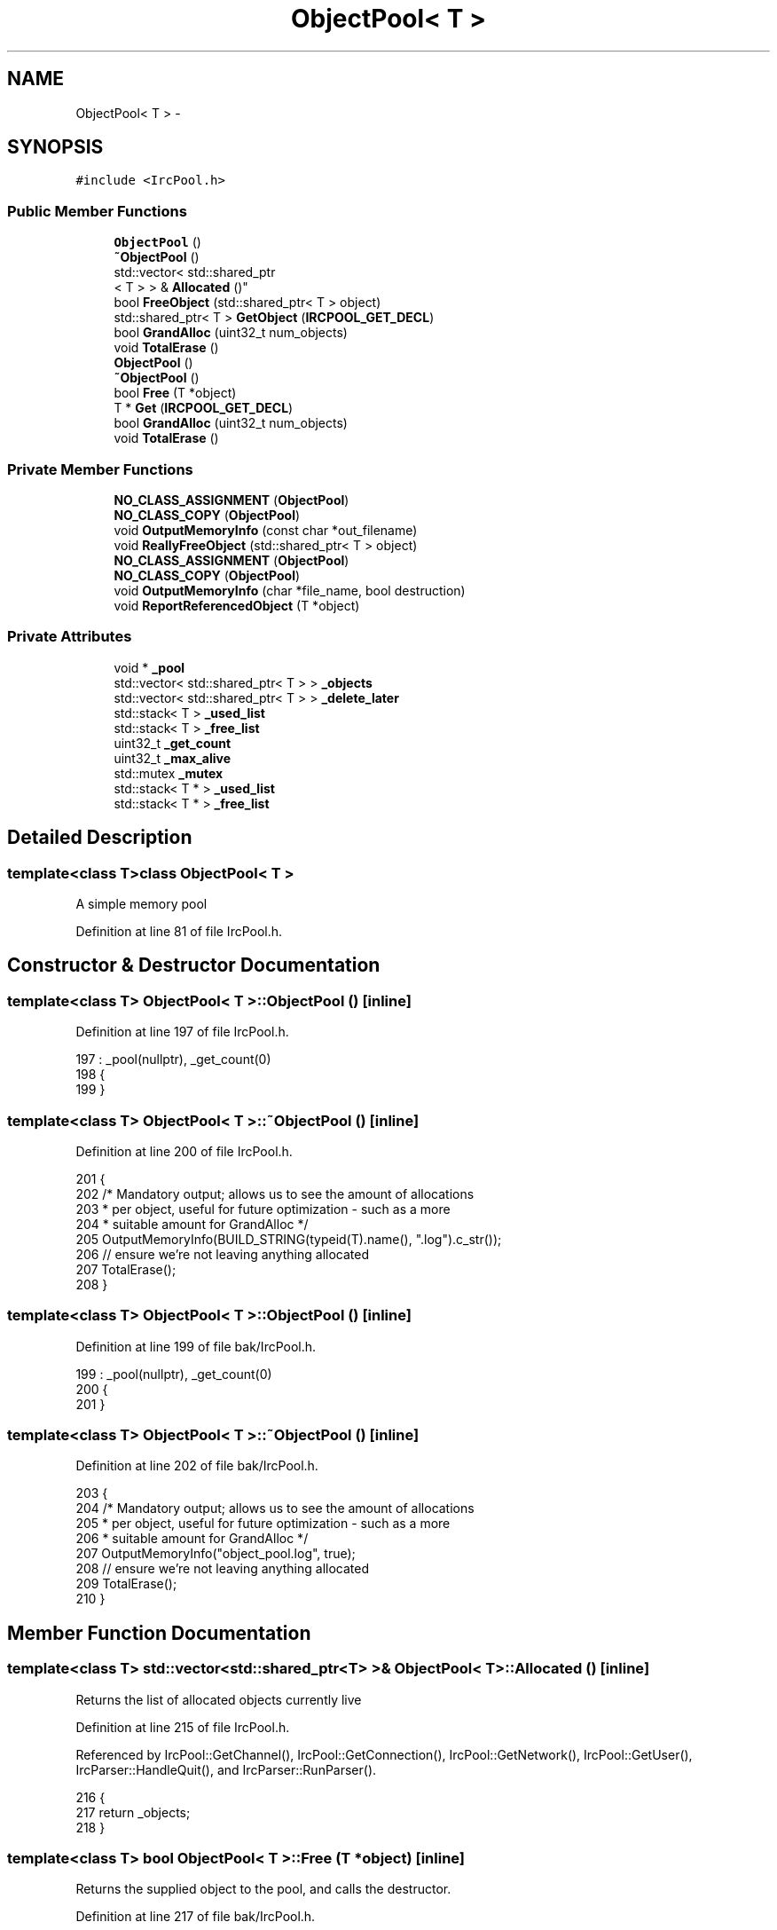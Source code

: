 .TH "ObjectPool< T >" 3 "Mon Jun 23 2014" "Version 0.1" "Social Bot Interface" \" -*- nroff -*-
.ad l
.nh
.SH NAME
ObjectPool< T > \- 
.SH SYNOPSIS
.br
.PP
.PP
\fC#include <IrcPool\&.h>\fP
.SS "Public Member Functions"

.in +1c
.ti -1c
.RI "\fBObjectPool\fP ()"
.br
.ti -1c
.RI "\fB~ObjectPool\fP ()"
.br
.ti -1c
.RI "std::vector< std::shared_ptr
.br
< T > > & \fBAllocated\fP ()"
.br
.ti -1c
.RI "bool \fBFreeObject\fP (std::shared_ptr< T > object)"
.br
.ti -1c
.RI "std::shared_ptr< T > \fBGetObject\fP (\fBIRCPOOL_GET_DECL\fP)"
.br
.ti -1c
.RI "bool \fBGrandAlloc\fP (uint32_t num_objects)"
.br
.ti -1c
.RI "void \fBTotalErase\fP ()"
.br
.ti -1c
.RI "\fBObjectPool\fP ()"
.br
.ti -1c
.RI "\fB~ObjectPool\fP ()"
.br
.ti -1c
.RI "bool \fBFree\fP (T *object)"
.br
.ti -1c
.RI "T * \fBGet\fP (\fBIRCPOOL_GET_DECL\fP)"
.br
.ti -1c
.RI "bool \fBGrandAlloc\fP (uint32_t num_objects)"
.br
.ti -1c
.RI "void \fBTotalErase\fP ()"
.br
.in -1c
.SS "Private Member Functions"

.in +1c
.ti -1c
.RI "\fBNO_CLASS_ASSIGNMENT\fP (\fBObjectPool\fP)"
.br
.ti -1c
.RI "\fBNO_CLASS_COPY\fP (\fBObjectPool\fP)"
.br
.ti -1c
.RI "void \fBOutputMemoryInfo\fP (const char *out_filename)"
.br
.ti -1c
.RI "void \fBReallyFreeObject\fP (std::shared_ptr< T > object)"
.br
.ti -1c
.RI "\fBNO_CLASS_ASSIGNMENT\fP (\fBObjectPool\fP)"
.br
.ti -1c
.RI "\fBNO_CLASS_COPY\fP (\fBObjectPool\fP)"
.br
.ti -1c
.RI "void \fBOutputMemoryInfo\fP (char *file_name, bool destruction)"
.br
.ti -1c
.RI "void \fBReportReferencedObject\fP (T *object)"
.br
.in -1c
.SS "Private Attributes"

.in +1c
.ti -1c
.RI "void * \fB_pool\fP"
.br
.ti -1c
.RI "std::vector< std::shared_ptr< T > > \fB_objects\fP"
.br
.ti -1c
.RI "std::vector< std::shared_ptr< T > > \fB_delete_later\fP"
.br
.ti -1c
.RI "std::stack< T > \fB_used_list\fP"
.br
.ti -1c
.RI "std::stack< T > \fB_free_list\fP"
.br
.ti -1c
.RI "uint32_t \fB_get_count\fP"
.br
.ti -1c
.RI "uint32_t \fB_max_alive\fP"
.br
.ti -1c
.RI "std::mutex \fB_mutex\fP"
.br
.ti -1c
.RI "std::stack< T * > \fB_used_list\fP"
.br
.ti -1c
.RI "std::stack< T * > \fB_free_list\fP"
.br
.in -1c
.SH "Detailed Description"
.PP 

.SS "template<class T>class ObjectPool< T >"
A simple memory pool 
.PP
Definition at line 81 of file IrcPool\&.h\&.
.SH "Constructor & Destructor Documentation"
.PP 
.SS "template<class T> \fBObjectPool\fP< T >::\fBObjectPool\fP ()\fC [inline]\fP"

.PP
Definition at line 197 of file IrcPool\&.h\&.
.PP
.nf
197                      : _pool(nullptr), _get_count(0)
198         {
199         }
.fi
.SS "template<class T> \fBObjectPool\fP< T >::~\fBObjectPool\fP ()\fC [inline]\fP"

.PP
Definition at line 200 of file IrcPool\&.h\&.
.PP
.nf
201         {
202                 /* Mandatory output; allows us to see the amount of allocations
203                  * per object, useful for future optimization - such as a more
204                  * suitable amount for GrandAlloc */
205                 OutputMemoryInfo(BUILD_STRING(typeid(T)\&.name(), "\&.log")\&.c_str());
206                 // ensure we're not leaving anything allocated
207                 TotalErase();
208         }
.fi
.SS "template<class T> \fBObjectPool\fP< T >::\fBObjectPool\fP ()\fC [inline]\fP"

.PP
Definition at line 199 of file bak/IrcPool\&.h\&.
.PP
.nf
199                      : _pool(nullptr), _get_count(0)
200         {
201         }
.fi
.SS "template<class T> \fBObjectPool\fP< T >::~\fBObjectPool\fP ()\fC [inline]\fP"

.PP
Definition at line 202 of file bak/IrcPool\&.h\&.
.PP
.nf
203         {
204                 /* Mandatory output; allows us to see the amount of allocations
205                  * per object, useful for future optimization - such as a more
206                  * suitable amount for GrandAlloc */
207                 OutputMemoryInfo("object_pool\&.log", true);
208                 // ensure we're not leaving anything allocated
209                 TotalErase();
210         }
.fi
.SH "Member Function Documentation"
.PP 
.SS "template<class T> std::vector<std::shared_ptr<T> >& \fBObjectPool\fP< T >::Allocated ()\fC [inline]\fP"
Returns the list of allocated objects currently live 
.PP
Definition at line 215 of file IrcPool\&.h\&.
.PP
Referenced by IrcPool::GetChannel(), IrcPool::GetConnection(), IrcPool::GetNetwork(), IrcPool::GetUser(), IrcParser::HandleQuit(), and IrcParser::RunParser()\&.
.PP
.nf
216         {
217                 return _objects;
218         }
.fi
.SS "template<class T> bool \fBObjectPool\fP< T >::Free (T *object)\fC [inline]\fP"
Returns the supplied object to the pool, and calls the destructor\&. 
.PP
Definition at line 217 of file bak/IrcPool\&.h\&.
.PP
Referenced by IrcFactory::DeleteIrcObject()\&.
.PP
.nf
220         {
221                 // validate it came from our pool?
222 
223                 _mutex\&.lock();
224 
225                 /* Destructor is called by ourselves; this means that we must do
226                  * all checks before that point, which in this case, is reporting
227                  * if the object still has outstanding references\&. 
228                  * The objects notify the Engine of their creation and
229                  * deletion in its constructor/destructor respectively\&. As such,
230                  * when freeing the object in our code, this should be the only
231                  * remaining reference, since we can't check the reference count
232                  * AFTER we've deleted it\&. If it's still got more than 1, then
233                  * somethings wrong\&. */
234                 if ( object->RefCount() != 0 )
235                 {
236                         ReportReferencedObject(object);
237                 }
238 
239                 /* in order to call the destructor here, we must have a pointer
240                  * to the object type (is deemed non-trivial otherwise)\&.
241                  * We must call the destructor manually, as letting the Object
242                  * Dereference call do it will NOT invoke any derived destructors
243                  * at the same time\&. */
244                 T*      obj = object;
245                 obj->~T();
246 
247                 LOG(LL_Debug) << "Object " << object << " given back to the pool\n";
248 
249                 // add the address back to the free pool
250                 _free_list\&.push(static_cast<T*>(object));
251                 // pop it off the used list
252                 _used_list\&.pop();
253 
254 #if defined(USING_MEMORY_DEBUGGING)
255                 // auto fail!
256                 for ( std::vector<pool_object_meminfo>::iterator info = _infovect\&.begin();
257                         info != _infovect\&.end();
258                         info++ )
259                 {
260                         if ( (info)->object == (void*)object )
261                         {
262                                 _infovect\&.erase(info);
263                                 break;
264                         }
265                 }
266 #endif
267 
268                 _mutex\&.unlock();
269                 return true;
270         }
.fi
.SS "template<class T> bool \fBObjectPool\fP< T >::FreeObject (std::shared_ptr< T >object)\fC [inline]\fP"
Returns the supplied object to the pool, and calls the destructor\&. 
.PP
Definition at line 225 of file IrcPool\&.h\&.
.PP
Referenced by IrcConnection::DeleteChannel(), IrcChannel::DeleteUser(), IrcConnection::EraseChannelList(), and IrcChannel::EraseNameslist()\&.
.PP
.nf
228         {
229                 // validate it came from our pool?
230 
231                 _mutex\&.lock();
232 
233                 /* If the object is still referenced by more than just this
234                  * current function (and our _object list), we cannot add it 
235                  * back to the free list, as it could be reallocated and screw 
236                  * things up\&. 
237                  * At the same time, we can't keep checking references in caller
238                  * code or waiting for objects to die, so we add it to the 
239                  * 'delete-later' list, so it can be reclaimed later\&.
240                  */
241                 if ( object\&.use_count() > 2 )
242                 {
243                         // still referenced; reattempt delete later
244                         _delete_later\&.push_back(object);
245                         return true;
246                 }
247                 
248                 /* release the actual resources it's using and provide the
249                  * pointers back to the lists */
250                 ReallyFreeObject(object);
251 
252                 _mutex\&.unlock();
253 
254                 // IrcObject destructor called on this functions return!!
255                 return true;
256         }
.fi
.SS "template<class T> T* \fBObjectPool\fP< T >::Get (\fBIRCPOOL_GET_DECL\fP)\fC [inline]\fP"
Returns the next available pointer 
.PP
\fBTodo\fP
.RS 4
implement GrandAlloc dynamic expansion 
.RE
.PP

.PP
Definition at line 277 of file bak/IrcPool\&.h\&.
.PP
Referenced by IrcFactory::CreateIrcChannel(), IrcFactory::CreateIrcConnection(), and IrcFactory::CreateIrcUser()\&.
.PP
.nf
280         {
281                 _mutex\&.lock();
282 
283                 if ( _free_list\&.empty() )
284                 {
286                         /* argh\&.\&. we've breached our allocation limit - we need to do a
287                          * fresh set to bring us up - the policy is 50% of the current
288                          * max (i\&.e\&. GrandAlloc(10) means if we breach, an extra 5
289                          * elements will be added - a second breach adds 8, and so on) */
290                         //uint32_t      additional = _used_list\&.size() / 2;
291                 }
292                 
293                 T*      object = _free_list\&.top();
294 
295                 // remove one of the free elements from the stack
296                 _free_list\&.pop();
297 
298 #if defined(USING_MEMORY_DEBUGGING)
299                 pool_object_meminfo     info;
300 
301 #       if IS_DEBUG_BUILD && IS_VISUAL_STUDIO
302                 // we don't want the full path information that VS sets in debug mode
303                 file = (strrchr(file, PATH_CHAR) + 1);
304 #       endif
305 
306                 info\&.object      = object;
307                 info\&.line        = line;
308                 strlcpy(info\&.file, file, sizeof(info\&.file));
309                 strlcpy(info\&.function, function, sizeof(info\&.function));
310 
311                 _infovect\&.push_back(info);
312 #endif
313 
314 #if 0   // Code Removed: ObjectPool class performs placement new to support multiple parameters
315                 /* construct the object - no arguments! Achievable with some variadic 
316                  * templates, but good luck following and maintaining the code\&.\&.\&. */
317                 //new (object) T;
318 #endif
319 
320                 // push our created object onto the used elements
321                 _used_list\&.push(object);
322 
323                 // update stats
324                 _get_count++;
325                 if ( _used_list\&.size() > _max_alive )
326                         _max_alive = _used_list\&.size();
327 
328                 LOG(LL_Debug) << "Object " << object << " acquired from the pool\n";
329 
330                 _mutex\&.unlock();
331 
332                 return object;
333         }
.fi
.SS "template<class T> std::shared_ptr<T> \fBObjectPool\fP< T >::GetObject (\fBIRCPOOL_GET_DECL\fP)\fC [inline]\fP"
Returns the next available pointer 
.PP
\fBTodo\fP
.RS 4
implement GrandAlloc dynamic expansion 
.RE
.PP

.PP
Definition at line 263 of file IrcPool\&.h\&.
.PP
Referenced by IrcFactory::CreateIrcChannel(), IrcFactory::CreateIrcConnection(), IrcFactory::CreateIrcNetwork(), and IrcFactory::CreateIrcUser()\&.
.PP
.nf
266         {
267                 _mutex\&.lock();
268 
269                 /* seems an opportune time to check the delete_later
270                  * list and actually delete the old objects */
271                 {
272                 }
273 
274                 if ( _free_list\&.empty() )
275                 {
277                         /* argh\&.\&. we've breached our allocation limit - we need to do a
278                          * fresh set to bring us up - the policy is 50% of the current
279                          * max (i\&.e\&. GrandAlloc(10) means if we breach, an extra 5
280                          * elements will be added - a second breach adds 8, and so on) */
281                         //uint32_t      additional = _used_list\&.size() / 2;
282                 }
283                 
284                 T*      object = _free_list\&.top();
285 
286                 // remove one of the free elements from the stack
287                 _free_list\&.pop();
288 
289 #if 0   // Code Removed: no manual reference tracking done anymore, using std::shared_ptr
290 #if defined(USING_MEMORY_DEBUGGING)
291                 pool_object_meminfo     info;
292 
293 #       if IS_DEBUG_BUILD && IS_VISUAL_STUDIO
294                 // we don't want the full path information that VS sets in debug mode
295                 file = (strrchr(file, PATH_CHAR) + 1);
296 #       endif
297 
298                 info\&.object      = object;
299                 info\&.line        = line;
300                 strlcpy(info\&.file, file, sizeof(info\&.file));
301                 strlcpy(info\&.function, function, sizeof(info\&.function));
302 
303                 _infovect\&.push_back(info);
304 #endif
305 #endif
306 
307                 // push our created object onto the used elements
308                 _used_list\&.push(object);
309 
310                 // update stats
311                 _get_count++;
312                 if ( _used_list\&.size() > _max_alive )
313                         _max_alive = _used_list\&.size();
314 
315                 LOG(ELogLevel::Debug) << "Object " << object << " acquired from the pool\n";
316 
317                 std::shared_ptr<T>      ptr;
318                 /* assign the object pointer as shared; no constructors yet! The
319                  * caller, factory, will utilize placement new for this task */
320                 ptr\&.reset(object);
321                 /* store this pointer until requested to free it; by default,
322                  * nothing retains a pointer to one of these objects, so it will
323                  * hit a reference count of 0 upon scope exit where created */
324                 _objects\&.push_back(ptr);
325 
326                 _mutex\&.unlock();
327 
328                 return ptr;
329         }
.fi
.SS "template<class T> bool \fBObjectPool\fP< T >::GrandAlloc (uint32_tnum_objects)\fC [inline]\fP"
Allocates the requested number of objects\&.
.PP
The goal is not to call this at all, while the game is active; if the requested amount exceeds the current available, a large memory allocation will be performed, potentially causing contention\&.
.PP
Designed to be called once, based on the game specs and options, until the game finishes, where all objects are released\&.
.PP
If USING_MEMORY_DEBUGGING, space will be reserved at the end of each object (essentially no-mans land), which will store the details of the caller of \fBGet()\fP
.PP
\fBParameters:\fP
.RS 4
\fInum_objects\fP The number of Objects of type T to allocate 
.RE
.PP
\fBReturns:\fP
.RS 4
Returns true if all of the objects were allocated; if num_objects is 0, or allocation fails, the function returns false 
.RE
.PP

.PP
\fBTodo\fP
.RS 4
throw nullptr or runtime_error on malloc failure? 
.RE
.PP

.PP
Definition at line 351 of file IrcPool\&.h\&.
.PP
.nf
354         {
355                 T*              offset;
356                 uint32_t        to_alloc = sizeof(T) * num_objects;
357 
358                 if ( num_objects == 0 )
359                         return false;
360 
361                 _mutex\&.lock();
362 
363 #if defined(USING_MEMORY_DEBUGGING)
364                 // since we know how many objects there will be
365                 _infovect\&.reserve(num_objects);
366 #endif
367 
368                 // one 'huge' heap allocation
369                 _pool = MALLOC(to_alloc);
370 
371                 if ( _pool == nullptr )
372                 {
374                         _mutex\&.unlock();
375                         return false;
376                 }
377 
378                 offset = static_cast<T*>(_pool);
379 
380                 for ( uint32_t i = 0; i < num_objects; i++ )
381                 {
382                         // push each object offset into the free list
383                         _free_list\&.push(offset);
384                         offset++;
385                 }
386 
387                 _mutex\&.unlock();
388                 return true;
389         }
.fi
.SS "template<class T> bool \fBObjectPool\fP< T >::GrandAlloc (uint32_tnum_objects)\fC [inline]\fP"
Allocates the requested number of objects\&.
.PP
The goal is not to call this at all, while the game is active; if the requested amount exceeds the current available, a large memory allocation will be performed, potentially causing contention\&.
.PP
Designed to be called once, based on the game specs and options, until the game finishes, where all objects are released\&.
.PP
If USING_MEMORY_DEBUGGING, space will be reserved at the end of each object (essentially no-mans land), which will store the details of the caller of \fBGet()\fP
.PP
\fBParameters:\fP
.RS 4
\fInum_objects\fP The number of Objects of type T to allocate 
.RE
.PP
\fBReturns:\fP
.RS 4
Returns true if all of the objects were allocated; if num_objects is 0, or allocation fails, the function returns false 
.RE
.PP

.PP
\fBTodo\fP
.RS 4
throw nullptr or runtime_error on malloc failure? 
.RE
.PP

.PP
Definition at line 355 of file bak/IrcPool\&.h\&.
.PP
.nf
358         {
359                 T*              offset;
360                 uint32_t        to_alloc = sizeof(T) * num_objects;
361 
362                 if ( num_objects == 0 )
363                         return false;
364 
365                 _mutex\&.lock();
366 
367 #if defined(USING_MEMORY_DEBUGGING)
368                 // since we know how many objects there will be
369                 _infovect\&.reserve(num_objects);
370 #endif
371 
372                 // one 'huge' heap allocation
373                 _pool = MALLOC(to_alloc);
374 
375                 if ( _pool == nullptr )
376                 {
378                         _mutex\&.unlock();
379                         return false;
380                 }
381 
382                 offset = static_cast<T*>(_pool);
383 
384                 for ( uint32_t i = 0; i < num_objects; i++ )
385                 {
386                         // push each object offset into the free list
387                         _free_list\&.push(offset);
388                         offset++;
389                 }
390 
391                 _mutex\&.unlock();
392                 return true;
393         }
.fi
.SS "template<class T> \fBObjectPool\fP< T >::NO_CLASS_ASSIGNMENT (\fBObjectPool\fP< T >)\fC [private]\fP"

.SS "template<class T> \fBObjectPool\fP< T >::NO_CLASS_ASSIGNMENT (\fBObjectPool\fP< T >)\fC [private]\fP"

.SS "template<class T> \fBObjectPool\fP< T >::NO_CLASS_COPY (\fBObjectPool\fP< T >)\fC [private]\fP"

.SS "template<class T> \fBObjectPool\fP< T >::NO_CLASS_COPY (\fBObjectPool\fP< T >)\fC [private]\fP"

.SS "template<class T> void \fBObjectPool\fP< T >::OutputMemoryInfo (char *file_name, booldestruction)\fC [inline]\fP, \fC [private]\fP"
Same style as the \fBOutputMemoryInfo()\fP from Allocator, where this was adapted from originally\&. 
.PP
Definition at line 112 of file bak/IrcPool\&.h\&.
.PP
.nf
116         {
117                 FILE*   leak_file;
118                 bool    close_file = true;
119 
120                 if ( (leak_file = _fsopen(file_name, "wb", _SH_DENYWR)) == nullptr )
121                 {
122                         leak_file = stdout;
123                         close_file = false;
124                 }
125                 
126                 if ( destruction )
127                 {
128                         fprintf(leak_file, "\n[Pool Destruction]\n");
129                 }
130 
131                 _mutex\&.lock();
132 
133                 fprintf(leak_file,
134                         "# Details\n"
135                         "Object Type\&.\&.\&.: %s\n"
136                         "Object Size\&.\&.\&.: %lu\n"
137                         "\n"
138                         "# Code Stats\n"
139                         "Created\&.\&.\&.\&.\&.\&.\&.: %lu\n"
140                         "Requested\&.\&.\&.\&.\&.: %lu\n"
141                         "Released\&.\&.\&.\&.\&.\&.: %lu\n"
142                         "Unreleased\&.\&.\&.\&.: %lu\n"
143                         "\n"
144                         "##################\n",
145                         typeid(T)\&.name(),
146                         sizeof(T),
147                         // free_list size is valid only if there's no leaks!
148                         (_used_list\&.size() + _free_list\&.size()),
149                         _get_count,
150                         (_get_count - _used_list\&.size()),
151                         _used_list\&.size()
152                 );
153 
154 #if defined(USING_MEMORY_DEBUGGING)
155                 for ( auto meminfo : _infovect )
156                 {
157                         fprintf(leak_file, "%s object at " PRINT_POINTER " (%s @ %s:%u, %u bytes)\n",
158                                 destruction ? "Unfreed" : "Allocated",
159                                 (uintptr_t)meminfo\&.object,
160                                 meminfo\&.function,
161                                 meminfo\&.file,
162                                 meminfo\&.line,
163                                 sizeof(T));
164                 }
165 #endif  // USING_MEMORY_DEBUGGING
166 
167                 _mutex\&.unlock();
168 
169                 if ( close_file )
170                         fclose(leak_file);
171         }
.fi
.SS "template<class T> void \fBObjectPool\fP< T >::OutputMemoryInfo (const char *out_filename)\fC [inline]\fP, \fC [private]\fP"
Same style as the \fBOutputMemoryInfo()\fP from Allocator, where this was adapted from originally\&. 
.PP
Definition at line 116 of file IrcPool\&.h\&.
.PP
.nf
119         {
120                         FILE*   out_file;
121                         bool    close_file = true;
122 
123                         if (( out_file = _fsopen(out_filename, "wb", _SH_DENYWR)) == nullptr )
124                         {
125                                 out_file = stdout;
126                                 close_file = false;
127                         }
128 
129                         _mutex\&.lock();
130 
131                         fprintf(out_file,
132                                 "# Details\n"
133                                 "Object Type\&.\&.\&.: %s\n"
134                                 "Object Size\&.\&.\&.: %lu\n"
135                                 "\n"
136                                 "# Code Stats\n"
137                                 "Created\&.\&.\&.\&.\&.\&.\&.: %lu\n"
138                                 "Requested\&.\&.\&.\&.\&.: %u\n"
139                                 "Released\&.\&.\&.\&.\&.\&.: %lu\n"
140                                 "Unreleased\&.\&.\&.\&.: %lu\n"
141                                 "Most Alive\&.\&.\&.\&.: %u\n"
142                                 "\n"
143                                 "##################\n",
144                                 typeid(T)\&.name(),
145                                 sizeof(T),
146                                 // free_list size is valid only if there's no leaks!
147                                 (_used_list\&.size() + _free_list\&.size()),
148                                 _get_count,
149                                 (_get_count - _used_list\&.size()),
150                                 _used_list\&.size(),
151                                 _max_alive
152                                 );
153 
154 #if 0   // Code Removed: no manual reference tracking done anymore, using std::shared_ptr
155 #if defined(USING_MEMORY_DEBUGGING)
156                         for ( auto meminfo : _infovect )
157                         {
158                                 fprintf(out_file, "%s object at " PRINT_POINTER " (%s @ %s:%u, %lu bytes)\n",
159                                         destruction ? "Unfreed" : "Allocated",
160                                         (uintptr_t)meminfo\&.object,
161                                         meminfo\&.function,
162                                         meminfo\&.file,
163                                         meminfo\&.line,
164                                         sizeof(T));
165                         }
166 #endif  // USING_MEMORY_DEBUGGING
167 #endif
168 
169                 _mutex\&.unlock();
170 
171                 if ( close_file )
172                 {
173                         fclose(out_file);
174                 }
175         }
.fi
.SS "template<class T> void \fBObjectPool\fP< T >::ReallyFreeObject (std::shared_ptr< T >object)\fC [inline]\fP, \fC [private]\fP"

.PP
Definition at line 180 of file IrcPool\&.h\&.
.PP
.nf
183         {
184                 LOG(ELogLevel::Debug) << "Object " << object << " given back to the pool\n";
185 
186                 // add the address back to the free pool
187                 _free_list\&.push(object);
188                 // pop it off the used list
189                 _used_list\&.pop();
190                 // and remove our reference to it
191                 _objects\&.erase(std::find(_objects\&.begin(), _objects\&.end(), object));
192         }
.fi
.SS "template<class T> void \fBObjectPool\fP< T >::ReportReferencedObject (T *object)\fC [inline]\fP, \fC [private]\fP"

.PP
Definition at line 177 of file bak/IrcPool\&.h\&.
.PP
.nf
180         {
181                 char    buffer[MAX_LEN_GENERIC];
182 
183                 str_format(buffer, sizeof(buffer), 
184                            "Referenced Object Freed\n\n"
185                            "Object:\t\t " PRINT_POINTER "\n"
186                            "Type:\t\t %s\n"
187                            "References:\t %lu\n\n"
188                            "Further accesses to this object will cause a crash",
189                         (uintptr_t)object,
190                         typeid(T)\&.name(),
191                         object->RefCount()
192                 );
193 
194                 runtime\&.Report(buffer, "Error");
195         }
.fi
.SS "template<class T> void \fBObjectPool\fP< T >::TotalErase ()\fC [inline]\fP"
Used for wiping out any existing pool items (which yes, will cause a crash if these are still referenced and valid objects); generally shouldn't be called out of the destructor, but this leaves the option open for cleanup functions\&. 
.PP
Definition at line 400 of file IrcPool\&.h\&.
.PP
.nf
401         {
402                 /* recursive mutex, so we can have the same thread locking
403                  * multiple times without a problem */
404                 _mutex\&.lock();
405 
406                 while ( !_used_list\&.empty() )
407                 {
408                         FreeObject(_used_list\&.top());
409                 }
410 
411                 // wait until all shared pointers are actually destroyed
412                 while ( !_delete_later\&.empty() )
413                 {
414                         SLEEP_MILLISECONDS(100);
415                 }
416 
417 
418                 if ( !_objects\&.empty() )
419                 {
420                         throw std::runtime_error("Objects still exist on pool deletion");
421                 }
422 
423 
424                 if ( _pool != nullptr )
425                 {
426                         FREE(_pool);
427                         _pool = nullptr;
428                 }
429 
430                 _mutex\&.unlock();
431         }
.fi
.SS "template<class T> void \fBObjectPool\fP< T >::TotalErase ()\fC [inline]\fP"
Used for wiping out any existing pool items (which yes, will cause a crash if these are still referenced and valid objects); generally shouldn't be called out of the destructor, but this leaves the option open for cleanup functions\&. 
.PP
Definition at line 403 of file bak/IrcPool\&.h\&.
.PP
.nf
404         {
405                 /* recursive mutex, so we can have the same thread locking
406                  * multiple times without a problem */
407                 _mutex\&.lock();
408 
409                 while ( !_used_list\&.empty() )
410                 {
411                         Free(_used_list\&.top());
412                 }
413 
414 
415 
416                 if ( _pool != nullptr )
417                 {
418                         FREE(_pool);
419                         _pool = nullptr;
420                 }
421 
422 #if defined(USING_MEMORY_DEBUGGING)
423                 _infovect\&.clear();
424 #endif
425                 _mutex\&.unlock();
426         }
.fi
.SH "Member Data Documentation"
.PP 
.SS "template<class T> std::vector<std::shared_ptr<T> > \fBObjectPool\fP< T >::_delete_later\fC [private]\fP"

.PP
Definition at line 93 of file IrcPool\&.h\&.
.SS "template<class T> std::stack<T*> \fBObjectPool\fP< T >::_free_list\fC [private]\fP"
A stack of addresses available to use from the _pool 
.PP
Definition at line 87 of file bak/IrcPool\&.h\&.
.SS "template<class T> std::stack<T> \fBObjectPool\fP< T >::_free_list\fC [private]\fP"
A stack of addresses available to use from the _pool 
.PP
Definition at line 98 of file IrcPool\&.h\&.
.SS "template<class T> uint32_t \fBObjectPool\fP< T >::_get_count\fC [private]\fP"
Stats; the number of objects requested via \fBGet()\fP in total 
.PP
Definition at line 101 of file IrcPool\&.h\&.
.SS "template<class T> uint32_t \fBObjectPool\fP< T >::_max_alive\fC [private]\fP"
Stats; the maximum number of objects requested and still used via \fBGet()\fP at a single point in time 
.PP
Definition at line 104 of file IrcPool\&.h\&.
.SS "template<class T> std::mutex \fBObjectPool\fP< T >::_mutex\fC [private]\fP"
The lock for making modifications per pool 
.PP
Definition at line 107 of file IrcPool\&.h\&.
.SS "template<class T> std::vector<std::shared_ptr<T> > \fBObjectPool\fP< T >::_objects\fC [private]\fP"

.PP
Definition at line 91 of file IrcPool\&.h\&.
.SS "template<class T> void * \fBObjectPool\fP< T >::_pool\fC [private]\fP"
The address of the allocated memory 
.PP
Definition at line 88 of file IrcPool\&.h\&.
.SS "template<class T> std::stack<T*> \fBObjectPool\fP< T >::_used_list\fC [private]\fP"
A stack of addresses used from the _pool 
.PP
Definition at line 85 of file bak/IrcPool\&.h\&.
.SS "template<class T> std::stack<T> \fBObjectPool\fP< T >::_used_list\fC [private]\fP"
A stack of addresses used from the _pool 
.PP
Definition at line 96 of file IrcPool\&.h\&.

.SH "Author"
.PP 
Generated automatically by Doxygen for Social Bot Interface from the source code\&.
